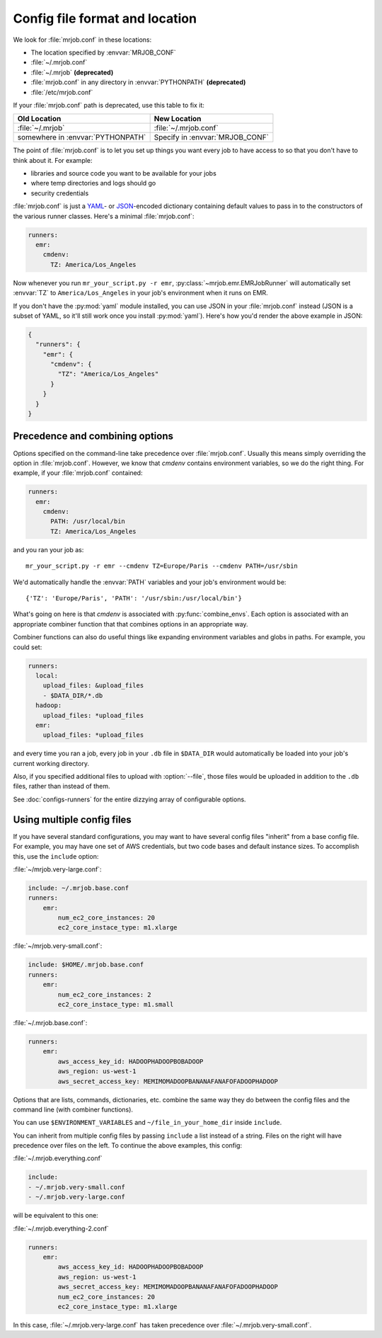 .. _mrjob.conf:

Config file format and location
-------------------------------

We look for :file:`mrjob.conf` in these locations:

- The location specified by :envvar:`MRJOB_CONF`
- :file:`~/.mrjob.conf`
- :file:`~/.mrjob` **(deprecated)**
- :file:`mrjob.conf` in any directory in :envvar:`PYTHONPATH` **(deprecated)**
- :file:`/etc/mrjob.conf`

If your :file:`mrjob.conf` path is deprecated, use this table to fix it:

================================= ===============================
Old Location                      New Location
================================= ===============================
:file:`~/.mrjob`                  :file:`~/.mrjob.conf`
somewhere in :envvar:`PYTHONPATH` Specify in :envvar:`MRJOB_CONF`
================================= ===============================

The point of :file:`mrjob.conf` is to let you set up things you want every
job to have access to so that you don't have to think about it. For example:

- libraries and source code you want to be available for your jobs
- where temp directories and logs should go
- security credentials

:file:`mrjob.conf` is just a `YAML <http://www.yaml.org>`_- or `JSON
<http://www.json.org>`_-encoded dictionary containing default values to pass in
to the constructors of the various runner classes. Here's a minimal
:file:`mrjob.conf`:

.. code-block:: yaml

    runners:
      emr:
        cmdenv:
          TZ: America/Los_Angeles

Now whenever you run ``mr_your_script.py -r emr``,
:py:class:`~mrjob.emr.EMRJobRunner` will automatically set :envvar:`TZ` to
``America/Los_Angeles`` in your job's environment when it runs on EMR.

If you don't have the :py:mod:`yaml` module installed, you can use JSON
in your :file:`mrjob.conf` instead (JSON is a subset of YAML, so it'll still
work once you install :py:mod:`yaml`). Here's how you'd render the above
example in JSON:

.. code-block:: js

    {
      "runners": {
        "emr": {
          "cmdenv": {
            "TZ": "America/Los_Angeles"
          }
        }
      }
    }

Precedence and combining options
^^^^^^^^^^^^^^^^^^^^^^^^^^^^^^^^

Options specified on the command-line take precedence over
:file:`mrjob.conf`. Usually this means simply overriding the option in
:file:`mrjob.conf`. However, we know that *cmdenv* contains environment
variables, so we do the right thing. For example, if your :file:`mrjob.conf`
contained:

.. code-block:: yaml

    runners:
      emr:
        cmdenv:
          PATH: /usr/local/bin
          TZ: America/Los_Angeles

and you ran your job as::

    mr_your_script.py -r emr --cmdenv TZ=Europe/Paris --cmdenv PATH=/usr/sbin

We'd automatically handle the :envvar:`PATH`
variables and your job's environment would be::

    {'TZ': 'Europe/Paris', 'PATH': '/usr/sbin:/usr/local/bin'}

What's going on here is that *cmdenv* is associated with
:py:func:`combine_envs`. Each option is associated with an appropriate
combiner function that that combines options in an appropriate way.

Combiner functions can also do useful things like expanding environment
variables and globs in paths. For example, you could set:

.. code-block:: yaml

    runners:
      local:
        upload_files: &upload_files
        - $DATA_DIR/*.db
      hadoop:
        upload_files: *upload_files
      emr:
        upload_files: *upload_files

and every time you ran a job, every job in your ``.db`` file in ``$DATA_DIR``
would automatically be loaded into your job's current working directory.

Also, if you specified additional files to upload with :option:`--file`, those
files would be uploaded in addition to the ``.db`` files, rather than instead
of them.

See :doc:`configs-runners` for the entire dizzying array of configurable
options.

.. _multiple-config-files:

Using multiple config files
^^^^^^^^^^^^^^^^^^^^^^^^^^^

If you have several standard configurations, you may want to have several
config files "inherit" from a base config file. For example, you may have one
set of AWS credentials, but two code bases and default instance sizes. To
accomplish this, use the ``include`` option:

:file:`~/mrjob.very-large.conf`:

.. code-block:: yaml

    include: ~/.mrjob.base.conf
    runners:
        emr:
            num_ec2_core_instances: 20
            ec2_core_instace_type: m1.xlarge

:file:`~/mrjob.very-small.conf`:

.. code-block:: yaml

    include: $HOME/.mrjob.base.conf
    runners:
        emr:
            num_ec2_core_instances: 2
            ec2_core_instace_type: m1.small

:file:`~/.mrjob.base.conf`:

.. code-block:: yaml

    runners:
        emr:
            aws_access_key_id: HADOOPHADOOPBOBADOOP
            aws_region: us-west-1
            aws_secret_access_key: MEMIMOMADOOPBANANAFANAFOFADOOPHADOOP

Options that are lists, commands, dictionaries, etc. combine the same way they
do between the config files and the command line (with combiner functions).

You can use ``$ENVIRONMENT_VARIABLES`` and ``~/file_in_your_home_dir`` inside
``include``.

You can inherit from multiple config files by passing ``include`` a list instead
of a string. Files on the right will have precedence over files on the left.
To continue the above examples, this config:

:file:`~/.mrjob.everything.conf`

.. code-block:: yaml

    include:
    - ~/.mrjob.very-small.conf
    - ~/.mrjob.very-large.conf

will be equivalent to this one:

:file:`~/.mrjob.everything-2.conf`

.. code-block:: yaml

    runners:
        emr:
            aws_access_key_id: HADOOPHADOOPBOBADOOP
            aws_region: us-west-1
            aws_secret_access_key: MEMIMOMADOOPBANANAFANAFOFADOOPHADOOP
            num_ec2_core_instances: 20
            ec2_core_instace_type: m1.xlarge

In this case, :file:`~/.mrjob.very-large.conf` has taken precedence over
:file:`~/.mrjob.very-small.conf`.
